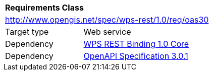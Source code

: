 [[rc_oas30]]
[cols="1,4",width="90%"]
|===
2+|*Requirements Class*
2+|http://www.opengis.net/spec/wps-rest/1.0/req/oas30
|Target type |Web service
|Dependency |<<rc_core,WPS REST Binding 1.0 Core>>
|Dependency |<<OpenAPI,OpenAPI Specification 3.0.1>>
|===
